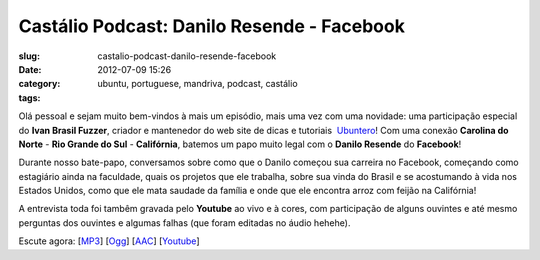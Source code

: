 Castálio Podcast: Danilo Resende - Facebook
############################################
:slug: castalio-podcast-danilo-resende-facebook
:date: 2012-07-09 15:26
:category:
:tags: ubuntu, portuguese, mandriva, podcast, castálio

|image0|

Olá pessoal e sejam muito bem-vindos à mais um episódio, mais uma vez
com uma novidade: uma participação especial do \ **Ivan Brasil Fuzzer**,
criador e mantenedor do web site de dicas e tutoriais
 `Ubuntero <http://www.ubuntero.com.br>`__! Com uma conexão \ **Carolina
do Norte** - **Rio Grande do Sul** - **Califórnia**, batemos um papo
muito legal com o \ **Danilo Resende** do **Facebook**!

Durante nosso bate-papo, conversamos sobre como que o Danilo começou sua
carreira no Facebook, começando como estagiário ainda na faculdade,
quais os projetos que ele trabalha, sobre sua vinda do Brasil e se
acostumando à vida nos Estados Unidos, como que ele mata saudade da
família e onde que ele encontra arroz com feijão na Califórnia!

A entrevista toda foi tambêm gravada pelo \ **Youtube** ao vivo e à
cores, com participação de alguns ouvintes e até mesmo perguntas dos
ouvintes e algumas falhas (que foram editadas no áudio hehehe).

Escute agora:
[`MP3 <http://www.castalio.gnulinuxbrasil.org/castalio-podcast-40.mp3>`__\ ]
[`Ogg <http://www.castalio.gnulinuxbrasil.org/castalio-podcast-40.ogg>`__\ ]
[`AAC <http://www.castalio.gnulinuxbrasil.org/castalio-podcast-40.m4a>`__\ ]
[`Youtube <http://www.youtube.com/watch?v=4aYZTH93OMg>`__\ ]

.. |image0| image:: http://media.tumblr.com/tumblr_m2jf6aE8Ic1r7yex1.jpg
